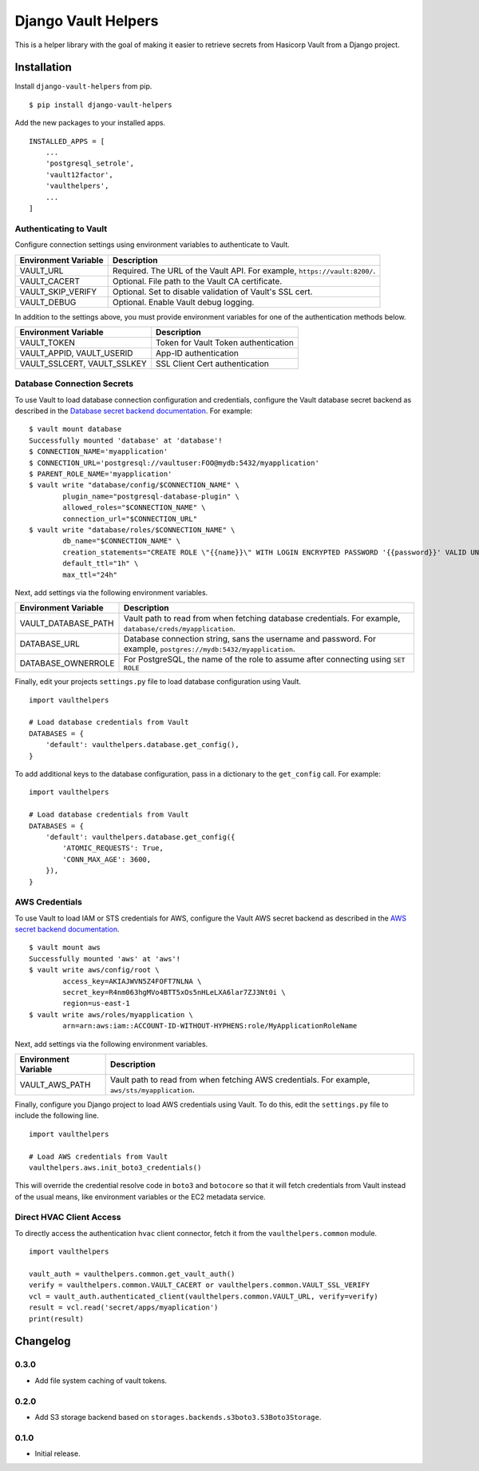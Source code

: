 ===============================
Django Vault Helpers
===============================

|  |build| |license| |kit| |format|

This is a helper library with the goal of making it easier to retrieve secrets from Hasicorp Vault from a Django project.


Installation
============

Install ``django-vault-helpers`` from pip.

::

    $ pip install django-vault-helpers

Add the new packages to your installed apps.

::

    INSTALLED_APPS = [
        ...
        'postgresql_setrole',
        'vault12factor',
        'vaulthelpers',
        ...
    ]


Authenticating to Vault
+++++++++++++++++++++++

Configure connection settings using environment variables to authenticate to Vault.

===========================  =============================================================
Environment Variable         Description
===========================  =============================================================
VAULT_URL                    Required. The URL of the Vault API. For example,
                             ``https://vault:8200/``.
VAULT_CACERT                 Optional. File path to the Vault CA certificate.
VAULT_SKIP_VERIFY            Optional. Set to disable validation of Vault's SSL cert.
VAULT_DEBUG                  Optional. Enable Vault debug logging.
===========================  =============================================================

In addition to the settings above, you must provide environment variables for one of the authentication methods below.

===========================  =============================================================
Environment Variable         Description
===========================  =============================================================
VAULT_TOKEN                  Token for Vault Token authentication
VAULT_APPID, VAULT_USERID    App-ID authentication
VAULT_SSLCERT, VAULT_SSLKEY  SSL Client Cert authentication
===========================  =============================================================


Database Connection Secrets
+++++++++++++++++++++++++++

To use Vault to load database connection configuration and credentials, configure the Vault database secret backend as described in the `Database secret backend documentation <https://www.vaultproject.io/docs/secrets/databases/postgresql.html>`_. For example:

::

    $ vault mount database
    Successfully mounted 'database' at 'database'!
    $ CONNECTION_NAME='myapplication'
    $ CONNECTION_URL='postgresql://vaultuser:FOO@mydb:5432/myapplication'
    $ PARENT_ROLE_NAME='myapplication'
    $ vault write "database/config/$CONNECTION_NAME" \
            plugin_name="postgresql-database-plugin" \
            allowed_roles="$CONNECTION_NAME" \
            connection_url="$CONNECTION_URL"
    $ vault write "database/roles/$CONNECTION_NAME" \
            db_name="$CONNECTION_NAME" \
            creation_statements="CREATE ROLE \"{{name}}\" WITH LOGIN ENCRYPTED PASSWORD '{{password}}' VALID UNTIL '{{expiration}}' IN ROLE \"${PARENT_ROLE_NAME}\" INHERIT NOCREATEROLE NOCREATEDB NOSUPERUSER NOREPLICATION;" \
            default_ttl="1h" \
            max_ttl="24h"


Next, add settings via the following environment variables.

===========================  =============================================================
Environment Variable         Description
===========================  =============================================================
VAULT_DATABASE_PATH          Vault path to read from when fetching database credentials.
                             For example, ``database/creds/myapplication``.
DATABASE_URL                 Database connection string, sans the username and password.
                             For example, ``postgres://mydb:5432/myapplication``.
DATABASE_OWNERROLE           For PostgreSQL, the name of the role to assume after
                             connecting using ``SET ROLE``
===========================  =============================================================

Finally, edit your projects ``settings.py`` file to load database configuration using Vault.

::

    import vaulthelpers

    # Load database credentials from Vault
    DATABASES = {
        'default': vaulthelpers.database.get_config(),
    }

To add additional keys to the database configuration, pass in a dictionary to the ``get_config`` call. For example:

::

    import vaulthelpers

    # Load database credentials from Vault
    DATABASES = {
        'default': vaulthelpers.database.get_config({
            'ATOMIC_REQUESTS': True,
            'CONN_MAX_AGE': 3600,
        }),
    }


AWS Credentials
+++++++++++++++

To use Vault to load IAM or STS credentials for AWS, configure the Vault AWS secret backend as described in the `AWS secret backend documentation <https://www.vaultproject.io/docs/secrets/aws/index.html>`_.

::

    $ vault mount aws
    Successfully mounted 'aws' at 'aws'!
    $ vault write aws/config/root \
            access_key=AKIAJWVN5Z4FOFT7NLNA \
            secret_key=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 \
            region=us-east-1
    $ vault write aws/roles/myapplication \
            arn=arn:aws:iam::ACCOUNT-ID-WITHOUT-HYPHENS:role/MyApplicationRoleName

Next, add settings via the following environment variables.

===========================  =============================================================
Environment Variable         Description
===========================  =============================================================
VAULT_AWS_PATH               Vault path to read from when fetching AWS credentials.
                             For example, ``aws/sts/myapplication``.
===========================  =============================================================

Finally, configure you Django project to load AWS credentials using Vault. To do this, edit the ``settings.py`` file to include the following line.

::

    import vaulthelpers

    # Load AWS credentials from Vault
    vaulthelpers.aws.init_boto3_credentials()

This will override the credential resolve code in ``boto3`` and ``botocore`` so that it will fetch credentials from Vault instead of the usual means, like environment variables or the EC2 metadata service.


Direct HVAC Client Access
+++++++++++++++++++++++++

To directly access the authentication ``hvac`` client connector, fetch it from the ``vaulthelpers.common`` module.

::

    import vaulthelpers

    vault_auth = vaulthelpers.common.get_vault_auth()
    verify = vaulthelpers.common.VAULT_CACERT or vaulthelpers.common.VAULT_SSL_VERIFY
    vcl = vault_auth.authenticated_client(vaulthelpers.common.VAULT_URL, verify=verify)
    result = vcl.read('secret/apps/myaplication')
    print(result)


Changelog
=========

0.3.0
+++++
- Add file system caching of vault tokens.

0.2.0
+++++
- Add S3 storage backend based on ``storages.backends.s3boto3.S3Boto3Storage``.

0.1.0
+++++
- Initial release.


.. |build| image:: https://gitlab.com/thelabnyc/django-vault-helpers/badges/master/build.svg
    :target: https://gitlab.com/thelabnyc/django-vault-helpers/commits/master
.. |license| image:: https://img.shields.io/pypi/l/django-vault-helpers.svg
    :target: https://pypi.python.org/pypi/
.. |kit| image:: https://badge.fury.io/py/django-vault-helpers.svg
    :target: https://pypi.python.org/pypi/django-vault-helpers
.. |format| image:: https://img.shields.io/pypi/format/django-vault-helpers.svg
    :target: https://pypi.python.org/pypi/django-vault-helpers
